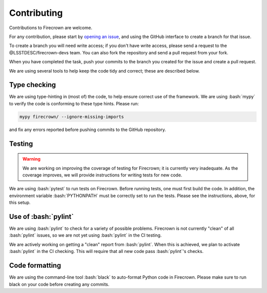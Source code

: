 
Contributing
============

.. role:: bash(code)
   :language: bash

Contributions to Firecrown are welcome.

For any contribution, please start by `opening an issue <https://github.com/LSSTDESC/firecrown/issues>`_,
and using the GitHub interface to create a branch for that issue.

To create a branch you will need write access; if you don't have write access, please send a request to the @LSSTDESC/firecrown-devs team.
You can also fork the repository and send a pull request from your fork.

When you have completed the task, push your commits to the branch you created for the issue and create a pull request.

We are using several tools to help keep the code tidy and correct; these are described below.

Type checking
-------------

We are using type-hinting in (most of) the code, to help ensure correct use of the framework.
We are using :bash:`mypy` to verify the code is conforming to these type hints.
Please run:

.. code:: bash

    mypy firecrown/ --ignore-missing-imports 

and fix any errors reported before pushing commits to the GitHub repository.

Testing
-------


.. warning::

    We are working on improving the coverage of testing for Firecrown; it is currently very inadequate.
    As the coverage improves, we will provide instructions for writing tests for new code.

We are using :bash:`pytest` to run tests on Firecrown.
Before running tests, one must first build the code.
In addition, the environment variable :bash:`PYTHONPATH` must be correctly set to run the tests.
Please see the instructions, above, for this setup.

Use of :bash:`pylint`
---------------------

We are using :bash:`pylint` to check for a variety of possible problems.
Firecrown is not currently "clean" of all :bash:`pylint` issues, so we are not yet using :bash:`pylint` in the CI testing.

We are actively working on getting a "clean" report from :bash:`pylint`.
When this is achieved, we plan to activate :bash:`pylint` in the CI checking.
This will require that all new code pass :bash:`pylint`'s checks.

Code formatting
---------------

We are using the command-line tool :bash:`black` to auto-format Python code in Firecrown.
Please make sure to run black on your code before creating any commits.
